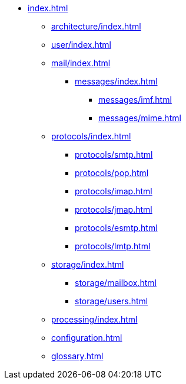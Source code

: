 * xref:index.adoc[]
** xref:architecture/index.adoc[]
** xref:user/index.adoc[]
** xref:mail/index.adoc[]
*** xref:messages/index.adoc[]
**** xref:messages/imf.adoc[]
**** xref:messages/mime.adoc[]
** xref:protocols/index.adoc[]
*** xref:protocols/smtp.adoc[]
*** xref:protocols/pop.adoc[]
*** xref:protocols/imap.adoc[]
*** xref:protocols/jmap.adoc[]
*** xref:protocols/esmtp.adoc[]
*** xref:protocols/lmtp.adoc[]
** xref:storage/index.adoc[]
*** xref:storage/mailbox.adoc[]
*** xref:storage/users.adoc[]
** xref:processing/index.adoc[]
** xref:configuration.adoc[]
** xref:glossary.adoc[]
